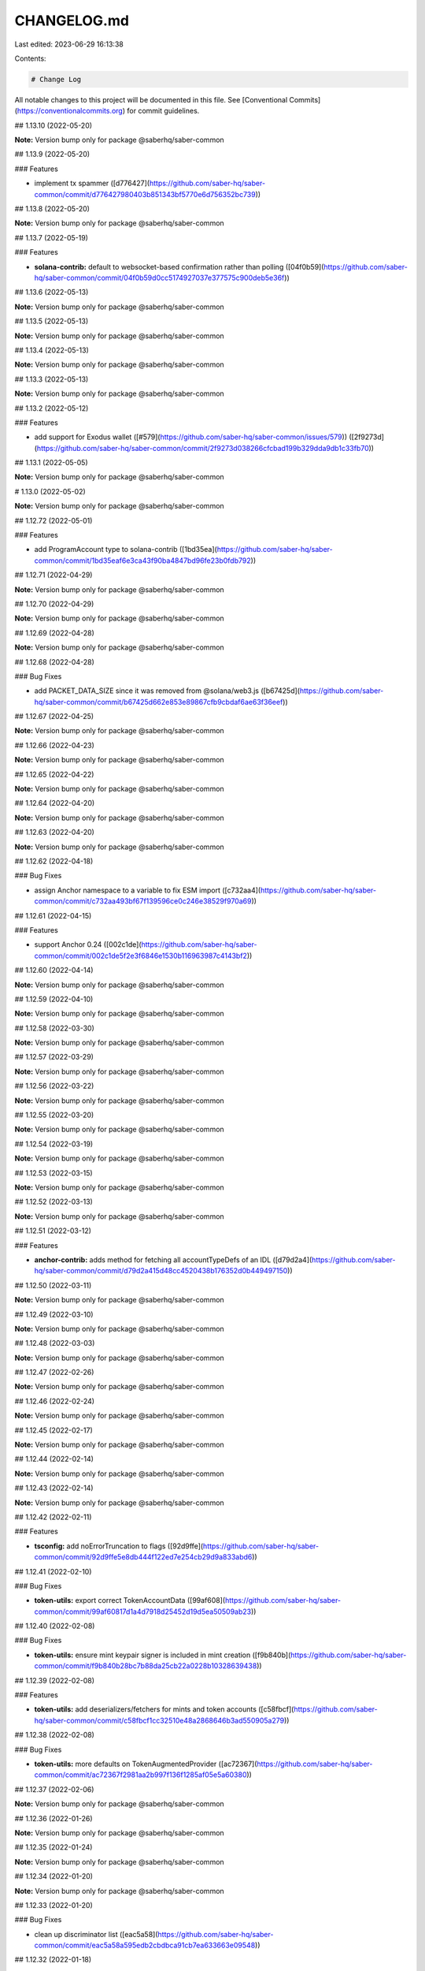 CHANGELOG.md
============

Last edited: 2023-06-29 16:13:38

Contents:

.. code-block:: md

    # Change Log

All notable changes to this project will be documented in this file.
See [Conventional Commits](https://conventionalcommits.org) for commit guidelines.

## 1.13.10 (2022-05-20)

**Note:** Version bump only for package @saberhq/saber-common





## 1.13.9 (2022-05-20)


### Features

* implement tx spammer ([d776427](https://github.com/saber-hq/saber-common/commit/d776427980403b851343bf5770e6d756352bc739))





## 1.13.8 (2022-05-20)

**Note:** Version bump only for package @saberhq/saber-common





## 1.13.7 (2022-05-19)


### Features

* **solana-contrib:** default to websocket-based confirmation rather than polling ([04f0b59](https://github.com/saber-hq/saber-common/commit/04f0b59d0cc5174927037e377575c900deb5e36f))





## 1.13.6 (2022-05-13)

**Note:** Version bump only for package @saberhq/saber-common





## 1.13.5 (2022-05-13)

**Note:** Version bump only for package @saberhq/saber-common





## 1.13.4 (2022-05-13)

**Note:** Version bump only for package @saberhq/saber-common





## 1.13.3 (2022-05-13)

**Note:** Version bump only for package @saberhq/saber-common





## 1.13.2 (2022-05-12)


### Features

* add support for Exodus wallet ([#579](https://github.com/saber-hq/saber-common/issues/579)) ([2f9273d](https://github.com/saber-hq/saber-common/commit/2f9273d038266cfcbad199b329dda9db1c33fb70))





## 1.13.1 (2022-05-05)

**Note:** Version bump only for package @saberhq/saber-common





# 1.13.0 (2022-05-02)

**Note:** Version bump only for package @saberhq/saber-common





## 1.12.72 (2022-05-01)


### Features

* add ProgramAccount type to solana-contrib ([1bd35ea](https://github.com/saber-hq/saber-common/commit/1bd35eaf6e3ca43f90ba4847bd96fe23b0fdb792))





## 1.12.71 (2022-04-29)

**Note:** Version bump only for package @saberhq/saber-common





## 1.12.70 (2022-04-29)

**Note:** Version bump only for package @saberhq/saber-common





## 1.12.69 (2022-04-28)

**Note:** Version bump only for package @saberhq/saber-common





## 1.12.68 (2022-04-28)


### Bug Fixes

* add PACKET_DATA_SIZE since it was removed from @solana/web3.js ([b67425d](https://github.com/saber-hq/saber-common/commit/b67425d662e853e89867cfb9cbdaf6ae63f36eef))





## 1.12.67 (2022-04-25)

**Note:** Version bump only for package @saberhq/saber-common





## 1.12.66 (2022-04-23)

**Note:** Version bump only for package @saberhq/saber-common





## 1.12.65 (2022-04-22)

**Note:** Version bump only for package @saberhq/saber-common





## 1.12.64 (2022-04-20)

**Note:** Version bump only for package @saberhq/saber-common





## 1.12.63 (2022-04-20)

**Note:** Version bump only for package @saberhq/saber-common





## 1.12.62 (2022-04-18)


### Bug Fixes

* assign Anchor namespace to a variable to fix ESM import ([c732aa4](https://github.com/saber-hq/saber-common/commit/c732aa493bf67f139596ce0c246e38529f970a69))





## 1.12.61 (2022-04-15)


### Features

* support Anchor 0.24 ([002c1de](https://github.com/saber-hq/saber-common/commit/002c1de5f2e3f6846e1530b116963987c4143bf2))





## 1.12.60 (2022-04-14)

**Note:** Version bump only for package @saberhq/saber-common





## 1.12.59 (2022-04-10)

**Note:** Version bump only for package @saberhq/saber-common





## 1.12.58 (2022-03-30)

**Note:** Version bump only for package @saberhq/saber-common





## 1.12.57 (2022-03-29)

**Note:** Version bump only for package @saberhq/saber-common





## 1.12.56 (2022-03-22)

**Note:** Version bump only for package @saberhq/saber-common





## 1.12.55 (2022-03-20)

**Note:** Version bump only for package @saberhq/saber-common





## 1.12.54 (2022-03-19)

**Note:** Version bump only for package @saberhq/saber-common





## 1.12.53 (2022-03-15)

**Note:** Version bump only for package @saberhq/saber-common





## 1.12.52 (2022-03-13)

**Note:** Version bump only for package @saberhq/saber-common





## 1.12.51 (2022-03-12)


### Features

* **anchor-contrib:** adds method for fetching all accountTypeDefs of an IDL ([d79d2a4](https://github.com/saber-hq/saber-common/commit/d79d2a415d48cc4520438b176352d0b449497150))





## 1.12.50 (2022-03-11)

**Note:** Version bump only for package @saberhq/saber-common





## 1.12.49 (2022-03-10)

**Note:** Version bump only for package @saberhq/saber-common





## 1.12.48 (2022-03-03)

**Note:** Version bump only for package @saberhq/saber-common





## 1.12.47 (2022-02-26)

**Note:** Version bump only for package @saberhq/saber-common





## 1.12.46 (2022-02-24)

**Note:** Version bump only for package @saberhq/saber-common





## 1.12.45 (2022-02-17)

**Note:** Version bump only for package @saberhq/saber-common





## 1.12.44 (2022-02-14)

**Note:** Version bump only for package @saberhq/saber-common





## 1.12.43 (2022-02-14)

**Note:** Version bump only for package @saberhq/saber-common





## 1.12.42 (2022-02-11)


### Features

* **tsconfig:** add noErrorTruncation to flags ([92d9ffe](https://github.com/saber-hq/saber-common/commit/92d9ffe5e8db444f122ed7e254cb29d9a833abd6))





## 1.12.41 (2022-02-10)


### Bug Fixes

* **token-utils:** export correct TokenAccountData ([99af608](https://github.com/saber-hq/saber-common/commit/99af60817d1a4d7918d25452d19d5ea50509ab23))





## 1.12.40 (2022-02-08)


### Bug Fixes

* **token-utils:** ensure mint keypair signer is included in mint creation ([f9b840b](https://github.com/saber-hq/saber-common/commit/f9b840b28bc7b88da25cb22a0228b10328639438))





## 1.12.39 (2022-02-08)


### Features

* **token-utils:** add deserializers/fetchers for mints and token accounts ([c58fbcf](https://github.com/saber-hq/saber-common/commit/c58fbcf1cc32510e48a2868646b3ad550905a279))





## 1.12.38 (2022-02-08)


### Bug Fixes

* **token-utils:** more defaults on TokenAugmentedProvider ([ac72367](https://github.com/saber-hq/saber-common/commit/ac72367f2981aa2b997f136f1285af05e5a60380))





## 1.12.37 (2022-02-06)

**Note:** Version bump only for package @saberhq/saber-common





## 1.12.36 (2022-01-26)

**Note:** Version bump only for package @saberhq/saber-common





## 1.12.35 (2022-01-24)

**Note:** Version bump only for package @saberhq/saber-common





## 1.12.34 (2022-01-20)

**Note:** Version bump only for package @saberhq/saber-common





## 1.12.33 (2022-01-20)


### Bug Fixes

* clean up discriminator list ([eac5a58](https://github.com/saber-hq/saber-common/commit/eac5a58a595edb2cbdbca91cb7ea633663e09548))





## 1.12.32 (2022-01-18)

**Note:** Version bump only for package @saberhq/saber-common





## 1.12.31 (2022-01-18)

**Note:** Version bump only for package @saberhq/saber-common





## 1.12.30 (2022-01-16)


### Features

* Adds TransactionEnvelope.pack ([#460](https://github.com/saber-hq/saber-common/issues/460)) ([45f9cba](https://github.com/saber-hq/saber-common/commit/45f9cba57b83bfc1e62fe826ef0503522a37f6db))





## 1.12.29 (2022-01-15)

**Note:** Version bump only for package @saberhq/saber-common





## 1.12.28 (2022-01-15)


### Bug Fixes

* isPublicKey should not allow BNs to be public keys ([0fae87b](https://github.com/saber-hq/saber-common/commit/0fae87bd9f8c91c97fb643db047ebe12ed8ef4c5))





## 1.12.27 (2022-01-13)


### Bug Fixes

* don't print error logs if error was expected ([3442cd4](https://github.com/saber-hq/saber-common/commit/3442cd4a05f152be8538b46886a2bf1c7aad612f))





## 1.12.26 (2022-01-12)


### Bug Fixes

* fix incorrect size estiamtion ([398baab](https://github.com/saber-hq/saber-common/commit/398baab48279bb117aeef0a83133fe421df120b7))





## 1.12.25 (2022-01-12)


### Features

* adds buildPartition ([de14b72](https://github.com/saber-hq/saber-common/commit/de14b725a94398050593daa3ae0b7b6939acbd63))





## 1.12.24 (2022-01-11)


### Features

* Add partition helper for transaction envelope ([#457](https://github.com/saber-hq/saber-common/issues/457)) ([d2053cb](https://github.com/saber-hq/saber-common/commit/d2053cb71f78da7253dec7d5cc88e6a5f855c41b))





## 1.12.23 (2022-01-10)


### Features

* default to using anchor.so for transaction inspection links ([b89a178](https://github.com/saber-hq/saber-common/commit/b89a178a621078304c61fcc2a1e53ebb6768f4ae))





## 1.12.22 (2022-01-10)


### Features

* adds hex discriminator mapping to account names ([9acef8e](https://github.com/saber-hq/saber-common/commit/9acef8e795c29ba40abee724d10d043c725076fc))





## 1.12.21 (2022-01-10)

**Note:** Version bump only for package @saberhq/saber-common





## 1.12.20 (2022-01-05)


### Bug Fixes

* change formatting of simulation error to be one line ([6c755fa](https://github.com/saber-hq/saber-common/commit/6c755fab9d28d481c28792dfd33ec8876654d987))





## 1.12.19 (2022-01-05)


### Bug Fixes

* Refactor and fix readonly provider ([#444](https://github.com/saber-hq/saber-common/issues/444)) ([de4c6ce](https://github.com/saber-hq/saber-common/commit/de4c6ce422969f82b928dc1f0559e9c86c8a94e4))





## 1.12.18 (2022-01-05)


### Features

* Improve transaction error logs ([#443](https://github.com/saber-hq/saber-common/issues/443)) ([f967790](https://github.com/saber-hq/saber-common/commit/f967790753da80864ddefcb0a21009cd9c5ae992))





## 1.12.17 (2022-01-05)


### Bug Fixes

* instruction logs should return a string ([9e288fb](https://github.com/saber-hq/saber-common/commit/9e288fb1811cd62759e0e9bb13fff1334013f086))





## 1.12.16 (2022-01-05)

**Note:** Version bump only for package @saberhq/saber-common





## 1.12.15 (2022-01-05)

**Note:** Version bump only for package @saberhq/saber-common





## 1.12.14 (2022-01-05)


### Features

* Improve transaction log parsing ([#442](https://github.com/saber-hq/saber-common/issues/442)) ([e4ba36f](https://github.com/saber-hq/saber-common/commit/e4ba36f8bcfde2576d50b20e717a12a251e140a6))





## 1.12.13 (2022-01-05)


### Bug Fixes

* Fix readonly provider icon URL ([af911b3](https://github.com/saber-hq/saber-common/commit/af911b352c67d053e41640fa135d381f0badef3e))





## 1.12.12 (2022-01-04)

**Note:** Version bump only for package @saberhq/saber-common





## 1.12.11 (2022-01-04)

**Note:** Version bump only for package @saberhq/saber-common





## 1.12.10 (2022-01-04)


### Features

* adds loadExchangeInfoFromSwapAccount ([02d8de7](https://github.com/saber-hq/saber-common/commit/02d8de778f0753e85313b23a12d13c23862ba296))





## 1.12.9 (2021-12-29)

**Note:** Version bump only for package @saberhq/saber-common





## 1.12.8 (2021-12-29)

**Note:** Version bump only for package @saberhq/saber-common





## 1.12.7 (2021-12-28)

**Note:** Version bump only for package @saberhq/saber-common





## 1.12.6 (2021-12-28)

**Note:** Version bump only for package @saberhq/saber-common





## 1.12.5 (2021-12-28)

**Note:** Version bump only for package @saberhq/saber-common





## 1.12.4 (2021-12-26)

**Note:** Version bump only for package @saberhq/saber-common





## 1.12.3 (2021-12-26)

**Note:** Version bump only for package @saberhq/saber-common





## 1.12.2 (2021-12-26)

**Note:** Version bump only for package @saberhq/saber-common





## 1.12.1 (2021-12-26)

**Note:** Version bump only for package @saberhq/saber-common





# 1.12.0 (2021-12-26)

**Note:** Version bump only for package @saberhq/saber-common





## 1.11.5 (2021-12-26)

**Note:** Version bump only for package @saberhq/saber-common





## 1.11.4 (2021-12-26)

**Note:** Version bump only for package @saberhq/saber-common





## 1.11.3 (2021-12-21)

**Note:** Version bump only for package @saberhq/saber-common





## 1.11.2 (2021-12-17)

**Note:** Version bump only for package @saberhq/saber-common





## 1.11.1 (2021-12-16)

**Note:** Version bump only for package @saberhq/saber-common





# 1.11.0 (2021-12-15)

**Note:** Version bump only for package @saberhq/saber-common





## 1.10.17 (2021-12-15)

### Bug Fixes

- stringify PublicKey before passing to Anchor ([66c70ba](https://github.com/saber-hq/saber-common/commit/66c70ba0c6fd88e9eb8a9361ce31c6c157d2f37d))

## 1.10.16 (2021-12-13)

**Note:** Version bump only for package @saberhq/saber-common

## 1.10.15 (2021-12-13)

**Note:** Version bump only for package @saberhq/saber-common

## 1.10.14 (2021-12-13)

**Note:** Version bump only for package @saberhq/saber-common

## 1.10.13 (2021-12-11)

**Note:** Version bump only for package @saberhq/saber-common

## 1.10.12 (2021-12-11)

**Note:** Version bump only for package @saberhq/saber-common

## 1.10.11 (2021-12-11)

**Note:** Version bump only for package @saberhq/saber-common

## 1.10.10 (2021-12-11)

**Note:** Version bump only for package @saberhq/saber-common

## 1.10.9 (2021-12-11)

**Note:** Version bump only for package @saberhq/saber-common

## 1.10.8 (2021-12-10)

**Note:** Version bump only for package @saberhq/saber-common

## 1.10.7 (2021-12-10)

**Note:** Version bump only for package @saberhq/saber-common

## 1.10.6 (2021-12-09)

### Bug Fixes

- eslint: enforce that private members are prefixed with an underscore ([#397](https://github.com/saber-hq/saber-common/issues/397)) ([1a50afa](https://github.com/saber-hq/saber-common/commit/1a50afaf13cb4389ba009fd4bdf206a4db2cad93))

## 1.10.5 (2021-12-06)

**Note:** Version bump only for package @saberhq/saber-common

## 1.10.4 (2021-11-30)

**Note:** Version bump only for package @saberhq/saber-common

## 1.10.3 (2021-11-29)

**Note:** Version bump only for package @saberhq/saber-common

## 1.10.2 (2021-11-29)

**Note:** Version bump only for package @saberhq/saber-common

## 1.10.1 (2021-11-28)

**Note:** Version bump only for package @saberhq/saber-common

# 1.10.0 (2021-11-28)

**Note:** Version bump only for package @saberhq/saber-common


